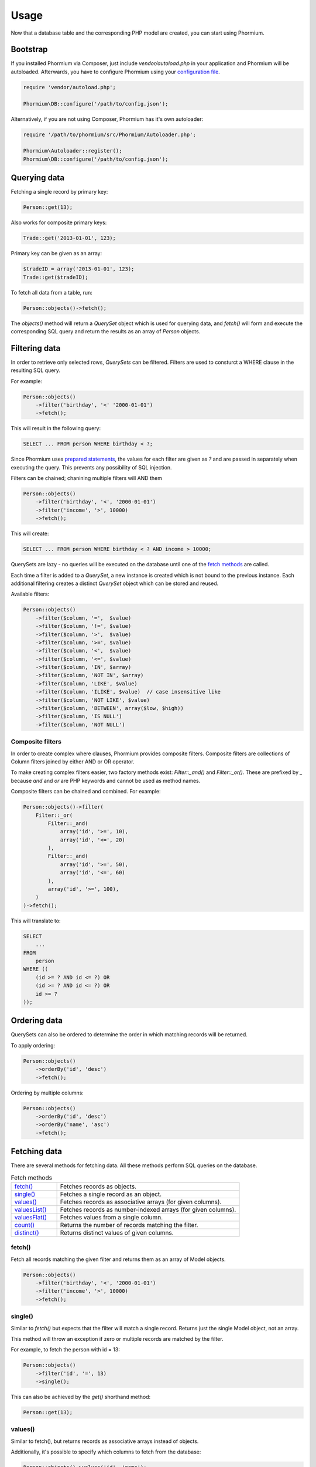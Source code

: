 =====
Usage
=====

Now that a database table and the corresponding PHP model are created, you can
start using Phormium.

Bootstrap
---------

If you installed Phormium via Composer, just include `vendor/autoload.php` in
your application and Phormium will be autoloaded. Afterwards, you have to
configure Phormium using your `configuration file <setup.html>`_.

.. code-block:: php

    require 'vendor/autoload.php';

    Phormium\DB::configure('/path/to/config.json');

Alternatively, if you are not using Composer, Phormium has it's own autoloader:

.. code-block:: php

    require '/path/to/phormium/src/Phormium/Autoloader.php';

    Phormium\Autoloader::register();
    Phormium\DB::configure('/path/to/config.json');

Querying data
-------------

Fetching a single record by primary key:

.. code-block:: php

    Person::get(13);

Also works for composite primary keys:

.. code-block:: php

    Trade::get('2013-01-01', 123);

Primary key can be given as an array:

.. code-block:: php

    $tradeID = array('2013-01-01', 123);
    Trade::get($tradeID);

To fetch all data from a table, run:

.. code-block:: php

    Person::objects()->fetch();

The `objects()` method will return a `QuerySet` object which is used for
querying data, and `fetch()` will form and execute the corresponding SQL query
and return the results as an array of `Person` objects.

Filtering data
--------------

In order to retrieve only selected rows, `QuerySets` can be filtered. Filters
are used to consturct a WHERE clause in the resulting SQL query.

For example:

.. code-block:: php

    Person::objects()
        ->filter('birthday', '<' '2000-01-01')
        ->fetch();

This will result in the following query:

.. code-block:: sql

    SELECT ... FROM person WHERE birthday < ?;

Since Phormium uses
`prepared statements <http://php.net/manual/en/pdo.prepared-statements.php>`_,
the values for each filter are given as `?` and are passed in separately when
executing the query. This prevents any possibility of SQL injection.

Filters can be chained; chanining multiple filters will AND them

.. code-block:: php

    Person::objects()
        ->filter('birthday', '<', '2000-01-01')
        ->filter('income', '>', 10000)
        ->fetch();

This will create:

.. code-block:: sql

    SELECT ... FROM person WHERE birthday < ? AND income > 10000;

QuerySets are lazy - no queries will be executed on the database until one of
the `fetch methods <#fetching-data>`_ are called.

Each time a filter is added to a `QuerySet`, a new instance is created which is
not bound to the previous instance. Each additional filtering creates a distinct
`QuerySet` object which can be stored and reused.

Available filters:

.. code-block:: php

    Person::objects()
        ->filter($column, '=',  $value)
        ->filter($column, '!=', $value)
        ->filter($column, '>',  $value)
        ->filter($column, '>=', $value)
        ->filter($column, '<',  $value)
        ->filter($column, '<=', $value)
        ->filter($column, 'IN', $array)
        ->filter($column, 'NOT IN', $array)
        ->filter($column, 'LIKE', $value)
        ->filter($column, 'ILIKE', $value)  // case insensitive like
        ->filter($column, 'NOT LIKE', $value)
        ->filter($column, 'BETWEEN', array($low, $high))
        ->filter($column, 'IS NULL')
        ->filter($column, 'NOT NULL')

Composite filters
~~~~~~~~~~~~~~~~~

In order to create complex where clauses, Phormium provides composite filters.
Composite filters are collections of Column filters joined by either AND or OR
operator.

To make creating complex filters easier, two factory methods exist:
`Filter::_and()` and `Filter::_or()`. These are prefixed by `_` because `and`
and `or` are PHP keywords and cannot be used as method names.

Composite filters can be chained and combined. For example:

.. code-block:: php

    Person::objects()->filter(
        Filter::_or(
            Filter::_and(
                array('id', '>=', 10),
                array('id', '<=', 20)
            ),
            Filter::_and(
                array('id', '>=', 50),
                array('id', '<=', 60)
            ),
            array('id', '>=', 100),
        )
    )->fetch();

This will translate to:

.. code-block:: sql

    SELECT
        ...
    FROM
        person
    WHERE ((
        (id >= ? AND id <= ?) OR
        (id >= ? AND id <= ?) OR
        id >= ?
    ));


Ordering data
-------------

QuerySets can also be ordered to determine the order in which matching records
will be returned.

To apply ordering:

.. code-block:: php

    Person::objects()
        ->orderBy('id', 'desc')
        ->fetch();

Ordering by multiple columns:

.. code-block:: php

    Person::objects()
        ->orderBy('id', 'desc')
        ->orderBy('name', 'asc')
        ->fetch();


Fetching data
-------------

There are several methods for fetching data. All these methods perform SQL
queries on the database.

.. list-table:: Fetch methods
   :widths: 20 80

   * - `fetch()`_
     - Fetches records as objects.
   * - `single()`_
     - Fetches a single record as an object.
   * - `values()`_
     - Fetches records as associative arrays (for given columns).
   * - `valuesList()`_
     - Fetches records as number-indexed arrays (for given columns).
   * - `valuesFlat()`_
     - Fetches values from a single column.
   * - `count()`_
     - Returns the number of records matching the filter.
   * - `distinct()`_
     - Returns distinct values of given columns.

fetch()
~~~~~~~

Fetch all records matching the given filter and returns them as an array of
Model objects.

.. code-block:: php

    Person::objects()
        ->filter('birthday', '<', '2000-01-01')
        ->filter('income', '>', 10000)
        ->fetch();

single()
~~~~~~~~

Similar to `fetch()` but expects that the filter will match a single record.
Returns just the single Model object, not an array.

This method will throw an exception if zero or multiple records are matched by
the filter.

For example, to fetch the person with id = 13:

.. code-block:: php

    Person::objects()
        ->filter('id', '=', 13)
        ->single();

This can also be achieved by the `get()` shorthand method:

.. code-block:: php

    Person::get(13);

values()
~~~~~~~~

Similar to fetch(), but returns records as associative arrays instead of
objects.

Additionally, it's possible to specify which columns to fetch from the database:

.. code-block:: php

    Person::objects()->values('id', 'name');

This will return:

.. code-block:: php

    array(
        array('id' => '1', 'name' => 'Ivan'),
        array('id' => '1', 'name' => 'Marko'),
    )

If no columns are specified, all columns in the model will be fetched.

valuesList()
~~~~~~~~~~~~

Similar to fetch(), but returns records as number-indexed arrays instead of
objects.

Additionally, it's possible to specify which columns to fetch from the database:

.. code-block:: php

    Person::objects()->valuesList('id', 'name');

This will return:

.. code-block:: php

    array(
        array('1', 'Ivan'),
        array('1', 'Marko'),
    )

If no columns are specified, all columns in the model will be fetched.

valuesFlat()
~~~~~~~~~~~~

Fetches values from a single column.

Similar to calling `values()` with a single column, but returns a 1D array,
where `values()` would return a 2D array.

.. code-block:: php

    Person::objects()->valuesFlat('name');

This will return:

.. code-block:: php

    array(
        'Ivan',
        'Marko'
    )

count()
~~~~~~~

Returns the number of records matching the given filter.

.. code-block:: php

    Person::objects()
        ->filter('income', '<', 10000)
        ->count();

This returns the number of Persons with income under 10k.

distinct()
~~~~~~~~~~

Returns the distinct values in given columns matching the current filter.

.. code-block:: php

    Person::objects()
        ->filter('birthday', '>=', '2001-01-01')
        ->distinct('name');

    Person::objects()
        ->filter('birthday', '>=', '2001-01-01')
        ->distinct('name', 'income');

The first query will return an array of distinct names for all people born in
this millenium:

.. code-block:: php

    array('Ivan', 'Marko');

While the second returns the distinct combinations of name and income:

.. code-block:: php

    array(
        array(
            'name' => 'Ivan',
            'income' => '5000'
        ),
        array(
            'name' => 'Ivan',
            'income' => '7000'
        ),
        array(
            'name' => 'Marko',
            'income' => '3000'
        ),
    )

Note that if a single column is requested, the method returns an array of
values from the database, but when multiple columns are requested, then an array
of associative arrays will be returned.

Aggregates
~~~~~~~~~~

The following aggregate functions are implemented on the QuerySet object:

* `avg($column)`
* `min($column)`
* `max($column)`
* `sum($column)`

Aggregates are applied after filtering. For example:

.. code-block:: php

    Person::objects()
        ->filter('birthday', '<', '2000-01-01')
        ->avg('income');

Returns the average income of people born before year 2000.

Limited fetch
-------------

Limited fetch allows you to retrieve only a portion of results matched by a
`QuerySet`. This will limit the data returned by `fetch()`_, `values()`_ and
`valuesList()`_ methods. `distinct()`_ is currently unaffected.

.. code-block:: php

    QuerySet::limit($limit, $offset)

If a `$limit` is given, that is the maximum number of records which will be
returned by the fetch methods. It is possible fetch will return fewer records
if the query itself yields less rows. Specifying NULL means without limit.

If `$offset` is given, that is the number of rows which will be skipped from
the matched rows.

For example to return a maximum of 10 records:

.. code-block:: php

    Person::objects()
        ->limit(10)
        ->fetch();

It often makes sense to use `limit()`_ in conjunction with `orderBy()`_ because
otherwise you will get un unpredictable set of rows, depending on how the
database decides to order them.

.. code-block:: php

    Person::objects()
        ->orderBy('name')
        ->limit(10, 20)
        ->fetch();

This request returns a maximum of 10 rows, while skipping the first 20 records
ordered by the `name` column.

.. _orderBy(): #ordering-data
.. _limit(): #limited-fetch

Writing data
------------

Creating records
~~~~~~~~~~~~~~~~

To create a new record in `person`, just create a new `Person` object and
`save()` it.

.. code-block:: php

    $person = new Person();
    $person->name = "Frank Zappa";
    $person->birthday = "1940-12-20";
    $person->save();

If the primary key column is auto-incremented, it is not necessary to manually
assign a value to it. The `save()` method will persist the object to the
database and populate the primary key property of the Person object with the
value assigned by the database.

It is also possible to create a model from data contained within an array (or
object) by using the static `fromArray()` method.

.. code-block:: php

    // This is quivalent to the above example
    $personData = array(
        "name" => "Frank Zappa",
        "birthday" => "1940-12-20"
    );
    Person::fromArray($personData)->save();

Updating records
~~~~~~~~~~~~~~~~

To change an single existing record, fetch it from the database, make the
required changes and call `save()`.

.. code-block:: php

    $person = Person::get(37);
    $person->birthday = "1940-12-21";
    $person->salary = 10000;
    $person->save();

If you have an associative array (or object) containing the data which you want
to modify in a model instance, you can use the `merge()` method.

.. code-block:: php

    // This is quivalent to the above example
    $updates = array(
        "birthday" => "1940-12-21"
        "salary" => 10000
    );

    $person = Person::get(37);
    $person->merge($updates);
    $person->save();

To change multiple records at once, use the `QuerySet::update()` function. This
function performs an update query on all records currently selected by the
`QuerySet`.

.. code-block:: php

    $person = Person::objects()
        ->filter('name', 'like', 'X%')
        ->update([
            'name' => 'Xavier'
        ]);

This will update all Persons whose name starts with a X and set their name to
'Xavier'.

Deleting records
~~~~~~~~~~~~~~~~

Similar for deleting records. To delete a single person:

.. code-block:: php

    Person::get(37)->delete();

To delete multiple records at once, use the `QuerySet::delete()` function. This
will delete all records currently selected by the `QuerySet`.

.. code-block:: php

    $person = Person::objects()
        ->filter('salary', '>', 100000)
        ->delete();

This will delete all Persons whose salary is greater than 100k.

Custom queries
--------------

Every ORM has it's limits, and that goes double for Phormium. Sometime it's
necessary to write the SQL by hand. This is done by fetching the desired
`Connection` object and using provided methods.

execute()
~~~~~~~~~~~~~~~

.. code-block:: php

    Connection::execute($query)

Executes the given SQL without preparing it. Does not fetch. Useful for INSERT,
UPDATE or DELETE queries which do not return data.

.. code-block:: php

    // Lowercase all names in the person table
    $query = "UPDATE person SET name = LOWER(name);
    $conn = DB::getConnection('myconn');
    $numRows = $conn->execute($query);

Where `myconn` is a connection defined in the config file.

query()
~~~~~~~

.. code-block:: php

    Connection::query($query[, $fetchStyle[, $class]])

Executes the given SQL without preparing it. Fetches all rows returned by the
query. Useful for SELECT queries without arguments.

* `$fetchStyle` can be set to one of PDO::FETCH_* constants, and it determines
  how data is returned to the user. This argument is optional and defaults to
  `PDO::FETCH_ASSOC`.

* `$class` is used in conjunction with PDO::FETCH_CLASS fetch style. Optional.
  If set, the records will be returned as instances of this class.

For more info, see `PDOStatement`_ documentation.

.. _PDOStatement: http://www.php.net/manual/en/pdostatement.fetch.php

.. code-block:: php

    $query = "SELET * FROM x JOIN y ON x.pk = y.fk";
    $conn = DB::getConnection('myconn');
    $data = $conn->query($query);

preparedQuery()
~~~~~~~~~~~~~~~

.. code-block:: php

    Connection::preparedQuery($query[, $arguments[, $fetchType[, $class]]])

Prepares the given SQL query, and executes it using the provided arguments.
Fetches and returns all data returned by the query. Useful for queries which
have arguments.

* `$arguments` is an array of values with as many elements as there are bound
  parameters in the SQL statement being executed. Can be ommitted if no
  arguments are required.

* `$fetchStyle` and `$class` are the same as for `query()`_.

The arguments can either be unnamed:

.. code-block:: php

    $query = "SELET * FROM x JOIN y ON x.pk = y.fk WHERE col1 > ? AND col2 < ?";
    $arguments = array(10, 20);
    $conn = DB::getConnection('myconn');
    $data = $conn->preparedQuery($query);

Or they can be named:

.. code-block:: php

    $query = "SELET * FROM x JOIN y ON x.pk = y.fk WHERE col1 > :val1 AND col2 < :val2";
    $arguments = array(
        "val1" => 10,
        "val2" => 20
    );
    $conn = DB::getConnection('myconn');
    $data = $conn->preparedQuery($query);

Direct PDO access
~~~~~~~~~~~~~~~~~

If all else fails, you can fetch the underlying PDO connection object and work
with it as you like.

.. code-block:: php

    $pdo = DB::getConnection('myconn')->getPDO();
    $stmt = $pdo->prepare($query);
    $stmt->execute($args);
    $data = $stmt->fetchAll();